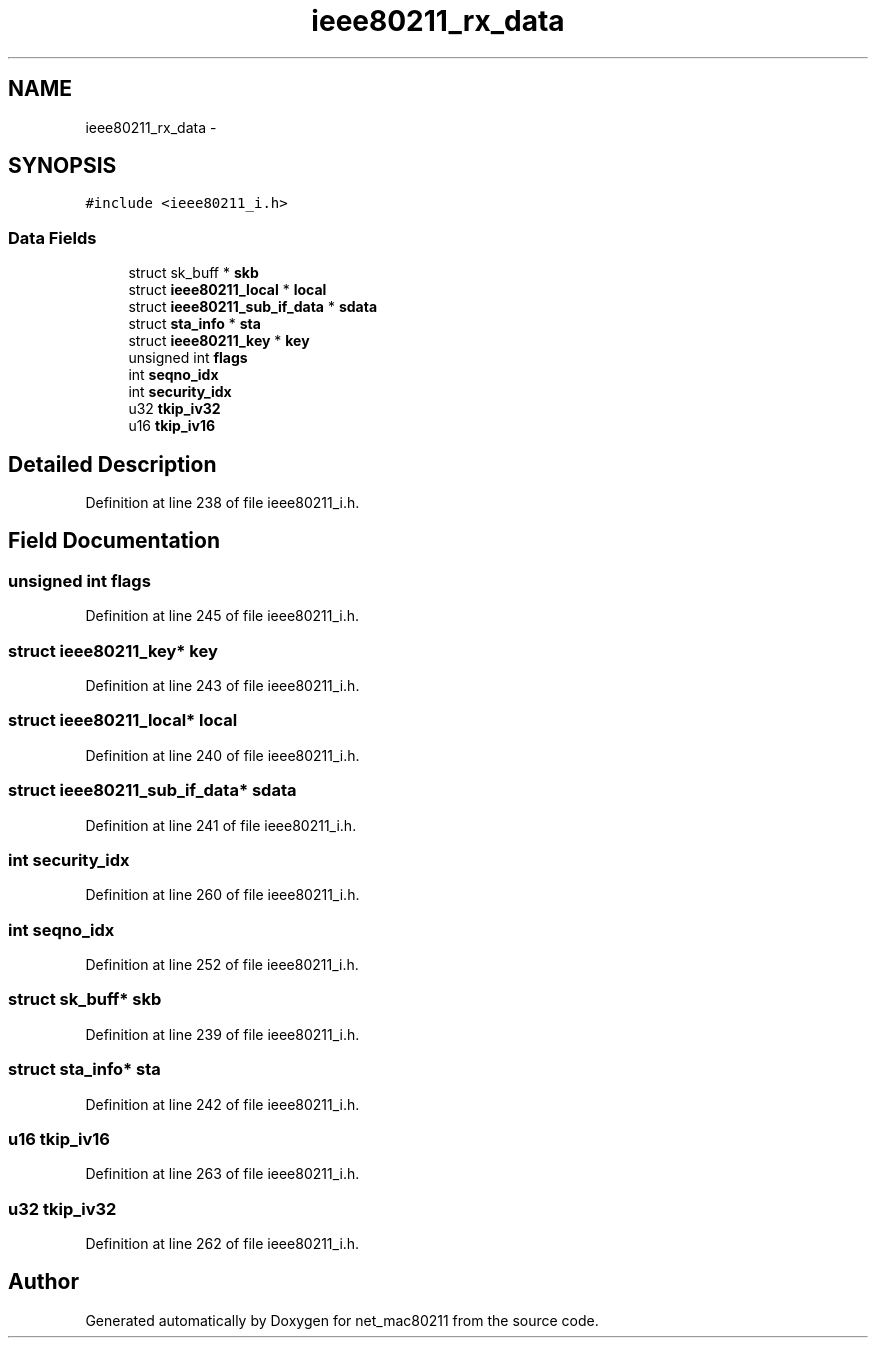.TH "ieee80211_rx_data" 3 "Sun Jun 1 2014" "Version 1.0" "net_mac80211" \" -*- nroff -*-
.ad l
.nh
.SH NAME
ieee80211_rx_data \- 
.SH SYNOPSIS
.br
.PP
.PP
\fC#include <ieee80211_i\&.h>\fP
.SS "Data Fields"

.in +1c
.ti -1c
.RI "struct sk_buff * \fBskb\fP"
.br
.ti -1c
.RI "struct \fBieee80211_local\fP * \fBlocal\fP"
.br
.ti -1c
.RI "struct \fBieee80211_sub_if_data\fP * \fBsdata\fP"
.br
.ti -1c
.RI "struct \fBsta_info\fP * \fBsta\fP"
.br
.ti -1c
.RI "struct \fBieee80211_key\fP * \fBkey\fP"
.br
.ti -1c
.RI "unsigned int \fBflags\fP"
.br
.ti -1c
.RI "int \fBseqno_idx\fP"
.br
.ti -1c
.RI "int \fBsecurity_idx\fP"
.br
.ti -1c
.RI "u32 \fBtkip_iv32\fP"
.br
.ti -1c
.RI "u16 \fBtkip_iv16\fP"
.br
.in -1c
.SH "Detailed Description"
.PP 
Definition at line 238 of file ieee80211_i\&.h\&.
.SH "Field Documentation"
.PP 
.SS "unsigned int flags"

.PP
Definition at line 245 of file ieee80211_i\&.h\&.
.SS "struct \fBieee80211_key\fP* key"

.PP
Definition at line 243 of file ieee80211_i\&.h\&.
.SS "struct \fBieee80211_local\fP* local"

.PP
Definition at line 240 of file ieee80211_i\&.h\&.
.SS "struct \fBieee80211_sub_if_data\fP* sdata"

.PP
Definition at line 241 of file ieee80211_i\&.h\&.
.SS "int security_idx"

.PP
Definition at line 260 of file ieee80211_i\&.h\&.
.SS "int seqno_idx"

.PP
Definition at line 252 of file ieee80211_i\&.h\&.
.SS "struct sk_buff* skb"

.PP
Definition at line 239 of file ieee80211_i\&.h\&.
.SS "struct \fBsta_info\fP* sta"

.PP
Definition at line 242 of file ieee80211_i\&.h\&.
.SS "u16 tkip_iv16"

.PP
Definition at line 263 of file ieee80211_i\&.h\&.
.SS "u32 tkip_iv32"

.PP
Definition at line 262 of file ieee80211_i\&.h\&.

.SH "Author"
.PP 
Generated automatically by Doxygen for net_mac80211 from the source code\&.
